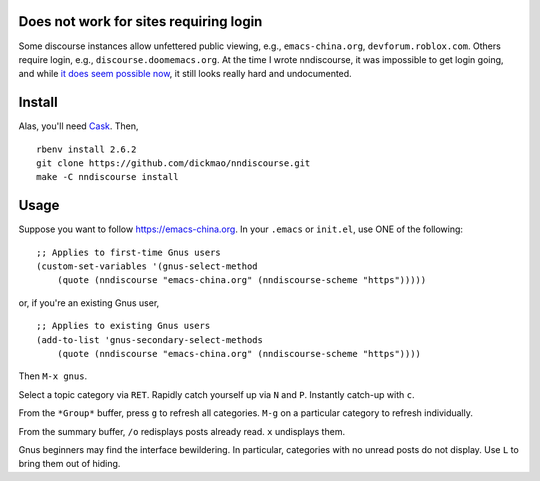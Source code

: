 |build-status| |melpa-dev|

.. COMMENTARY (see Makefile)

.. |build-status|
   image:: https://github.com/dickmao/nndiscourse/workflows/CI/badge.svg?branch=dev
   :target: https://github.com/dickmao/nndiscourse/actions
   :alt: Build Status
.. |melpa-dev|
   image:: https://melpa.org/packages/nndiscourse-badge.svg
   :target: http://melpa.org/#/nndiscourse
   :alt: MELPA current version

.. image:: https://github.com/dickmao/gnus-imap-walkthrough/blob/master/thumbnail.png
   :target: https://youtu.be/DMpZtC98F_M
   :alt: Replacing Thunderbird With Gnus

.. image:: screenshot.png
.. |--| unicode:: U+2013   .. en dash
.. |---| unicode:: U+2014  .. em dash, trimming surrounding whitespace
   :trim:

Does not work for sites requiring login
=======================================
Some discourse instances allow unfettered public viewing, e.g.,
``emacs-china.org``, ``devforum.roblox.com``.  Others require login, e.g.,
``discourse.doomemacs.org``.  At the time I wrote nndiscourse, it was
impossible to get login going, and while `it does seem possible now
<https://meta.discourse.org/t/user-api-keys-specification/48536/33?u=dickmao>`_,
it still looks really hard and undocumented.

Install
=======
Alas, you'll need Cask_. Then,

::

   rbenv install 2.6.2
   git clone https://github.com/dickmao/nndiscourse.git
   make -C nndiscourse install

Usage
=====
Suppose you want to follow https://emacs-china.org.  In your ``.emacs`` or ``init.el``, use ONE of the following:

::

   ;; Applies to first-time Gnus users
   (custom-set-variables '(gnus-select-method
       (quote (nndiscourse "emacs-china.org" (nndiscourse-scheme "https")))))

or, if you're an existing Gnus user,

::

   ;; Applies to existing Gnus users
   (add-to-list 'gnus-secondary-select-methods
       (quote (nndiscourse "emacs-china.org" (nndiscourse-scheme "https"))))

Then ``M-x gnus``.

Select a topic category via ``RET``.  Rapidly catch yourself up via ``N`` and ``P``.  Instantly catch-up with ``c``.

From the ``*Group*`` buffer, press ``g`` to refresh all categories.  ``M-g`` on a particular category to refresh individually.

From the summary buffer, ``/o`` redisplays posts already read.  ``x`` undisplays them.

Gnus beginners may find the interface bewildering.  In particular, categories with no unread posts do not display.  Use ``L`` to bring them out of hiding.

.. _Cask: https://github.com/cask/cask
.. _Getting started: http://melpa.org/#/getting-started
